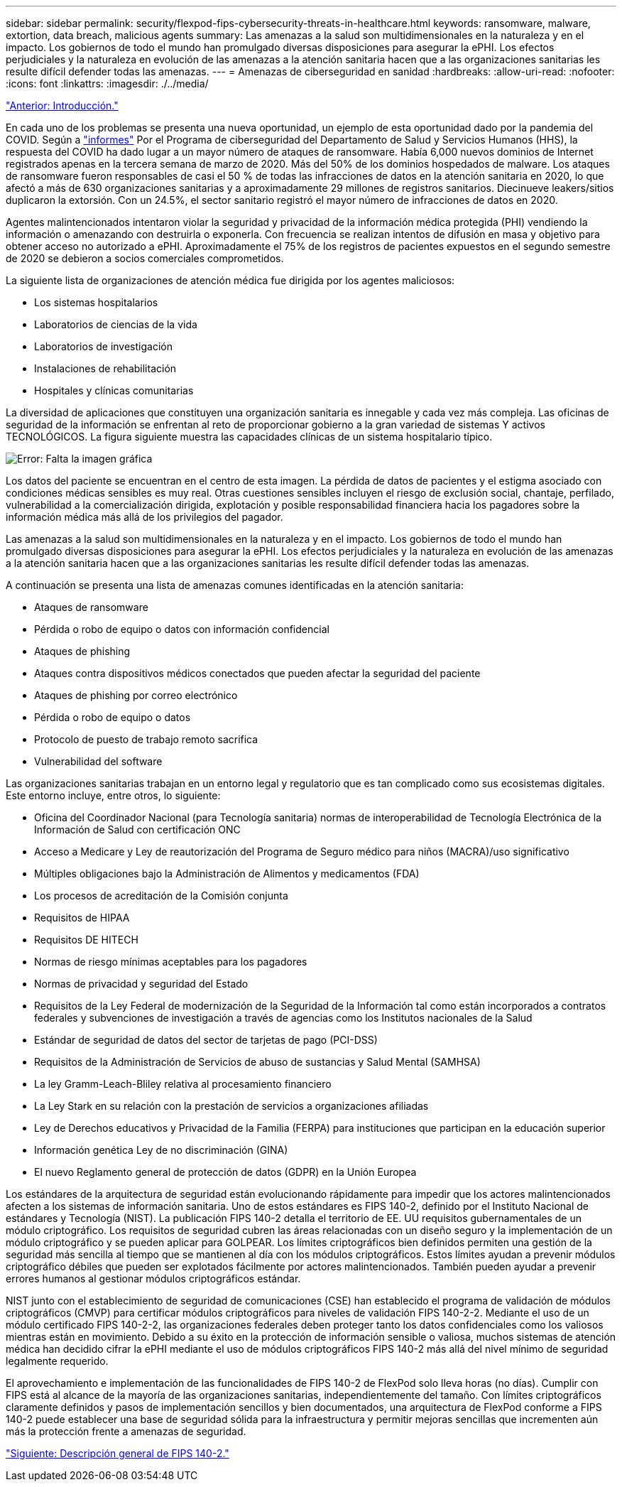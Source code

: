 ---
sidebar: sidebar 
permalink: security/flexpod-fips-cybersecurity-threats-in-healthcare.html 
keywords: ransomware, malware, extortion, data breach, malicious agents 
summary: Las amenazas a la salud son multidimensionales en la naturaleza y en el impacto. Los gobiernos de todo el mundo han promulgado diversas disposiciones para asegurar la ePHI. Los efectos perjudiciales y la naturaleza en evolución de las amenazas a la atención sanitaria hacen que a las organizaciones sanitarias les resulte difícil defender todas las amenazas. 
---
= Amenazas de ciberseguridad en sanidad
:hardbreaks:
:allow-uri-read: 
:nofooter: 
:icons: font
:linkattrs: 
:imagesdir: ./../media/


link:flexpod-fips-introduction.html["Anterior: Introducción."]

En cada uno de los problemas se presenta una nueva oportunidad, un ejemplo de esta oportunidad dado por la pandemia del COVID. Según a https://www.hhs.gov/sites/default/files/2020-hph-cybersecurty-retrospective-tlpwhite.pdf["informes"^] Por el Programa de ciberseguridad del Departamento de Salud y Servicios Humanos (HHS), la respuesta del COVID ha dado lugar a un mayor número de ataques de ransomware. Había 6,000 nuevos dominios de Internet registrados apenas en la tercera semana de marzo de 2020. Más del 50% de los dominios hospedados de malware. Los ataques de ransomware fueron responsables de casi el 50 % de todas las infracciones de datos en la atención sanitaria en 2020, lo que afectó a más de 630 organizaciones sanitarias y a aproximadamente 29 millones de registros sanitarios. Diecinueve leakers/sitios duplicaron la extorsión. Con un 24.5%, el sector sanitario registró el mayor número de infracciones de datos en 2020.

Agentes malintencionados intentaron violar la seguridad y privacidad de la información médica protegida (PHI) vendiendo la información o amenazando con destruirla o exponerla. Con frecuencia se realizan intentos de difusión en masa y objetivo para obtener acceso no autorizado a ePHI. Aproximadamente el 75% de los registros de pacientes expuestos en el segundo semestre de 2020 se debieron a socios comerciales comprometidos.

La siguiente lista de organizaciones de atención médica fue dirigida por los agentes maliciosos:

* Los sistemas hospitalarios
* Laboratorios de ciencias de la vida
* Laboratorios de investigación
* Instalaciones de rehabilitación
* Hospitales y clínicas comunitarias


La diversidad de aplicaciones que constituyen una organización sanitaria es innegable y cada vez más compleja. Las oficinas de seguridad de la información se enfrentan al reto de proporcionar gobierno a la gran variedad de sistemas Y activos TECNOLÓGICOS. La figura siguiente muestra las capacidades clínicas de un sistema hospitalario típico.

image:flexpod-fips-image2.png["Error: Falta la imagen gráfica"]

Los datos del paciente se encuentran en el centro de esta imagen. La pérdida de datos de pacientes y el estigma asociado con condiciones médicas sensibles es muy real. Otras cuestiones sensibles incluyen el riesgo de exclusión social, chantaje, perfilado, vulnerabilidad a la comercialización dirigida, explotación y posible responsabilidad financiera hacia los pagadores sobre la información médica más allá de los privilegios del pagador.

Las amenazas a la salud son multidimensionales en la naturaleza y en el impacto. Los gobiernos de todo el mundo han promulgado diversas disposiciones para asegurar la ePHI. Los efectos perjudiciales y la naturaleza en evolución de las amenazas a la atención sanitaria hacen que a las organizaciones sanitarias les resulte difícil defender todas las amenazas.

A continuación se presenta una lista de amenazas comunes identificadas en la atención sanitaria:

* Ataques de ransomware
* Pérdida o robo de equipo o datos con información confidencial
* Ataques de phishing
* Ataques contra dispositivos médicos conectados que pueden afectar la seguridad del paciente
* Ataques de phishing por correo electrónico
* Pérdida o robo de equipo o datos
* Protocolo de puesto de trabajo remoto sacrifica
* Vulnerabilidad del software


Las organizaciones sanitarias trabajan en un entorno legal y regulatorio que es tan complicado como sus ecosistemas digitales. Este entorno incluye, entre otros, lo siguiente:

* Oficina del Coordinador Nacional (para Tecnología sanitaria) normas de interoperabilidad de Tecnología Electrónica de la Información de Salud con certificación ONC
* Acceso a Medicare y Ley de reautorización del Programa de Seguro médico para niños (MACRA)/uso significativo
* Múltiples obligaciones bajo la Administración de Alimentos y medicamentos (FDA)
* Los procesos de acreditación de la Comisión conjunta
* Requisitos de HIPAA
* Requisitos DE HITECH
* Normas de riesgo mínimas aceptables para los pagadores
* Normas de privacidad y seguridad del Estado
* Requisitos de la Ley Federal de modernización de la Seguridad de la Información tal como están incorporados a contratos federales y subvenciones de investigación a través de agencias como los Institutos nacionales de la Salud
* Estándar de seguridad de datos del sector de tarjetas de pago (PCI-DSS)
* Requisitos de la Administración de Servicios de abuso de sustancias y Salud Mental (SAMHSA)
* La ley Gramm-Leach-Bliley relativa al procesamiento financiero
* La Ley Stark en su relación con la prestación de servicios a organizaciones afiliadas
* Ley de Derechos educativos y Privacidad de la Familia (FERPA) para instituciones que participan en la educación superior
* Información genética Ley de no discriminación (GINA)
* El nuevo Reglamento general de protección de datos (GDPR) en la Unión Europea


Los estándares de la arquitectura de seguridad están evolucionando rápidamente para impedir que los actores malintencionados afecten a los sistemas de información sanitaria. Uno de estos estándares es FIPS 140-2, definido por el Instituto Nacional de estándares y Tecnología (NIST). La publicación FIPS 140-2 detalla el territorio de EE. UU requisitos gubernamentales de un módulo criptográfico. Los requisitos de seguridad cubren las áreas relacionadas con un diseño seguro y la implementación de un módulo criptográfico y se pueden aplicar para GOLPEAR. Los límites criptográficos bien definidos permiten una gestión de la seguridad más sencilla al tiempo que se mantienen al día con los módulos criptográficos. Estos límites ayudan a prevenir módulos criptográfico débiles que pueden ser explotados fácilmente por actores malintencionados. También pueden ayudar a prevenir errores humanos al gestionar módulos criptográficos estándar.

NIST junto con el establecimiento de seguridad de comunicaciones (CSE) han establecido el programa de validación de módulos criptográficos (CMVP) para certificar módulos criptográficos para niveles de validación FIPS 140-2-2. Mediante el uso de un módulo certificado FIPS 140-2-2, las organizaciones federales deben proteger tanto los datos confidenciales como los valiosos mientras están en movimiento. Debido a su éxito en la protección de información sensible o valiosa, muchos sistemas de atención médica han decidido cifrar la ePHI mediante el uso de módulos criptográficos FIPS 140-2 más allá del nivel mínimo de seguridad legalmente requerido.

El aprovechamiento e implementación de las funcionalidades de FIPS 140-2 de FlexPod solo lleva horas (no días). Cumplir con FIPS está al alcance de la mayoría de las organizaciones sanitarias, independientemente del tamaño. Con límites criptográficos claramente definidos y pasos de implementación sencillos y bien documentados, una arquitectura de FlexPod conforme a FIPS 140-2 puede establecer una base de seguridad sólida para la infraestructura y permitir mejoras sencillas que incrementen aún más la protección frente a amenazas de seguridad.

link:flexpod-fips-overview-of-fips-140-2.html["Siguiente: Descripción general de FIPS 140-2."]
